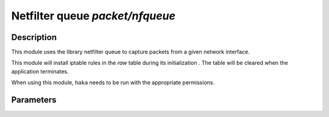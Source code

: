 .. This Source Code Form is subject to the terms of the Mozilla Public
.. License, v. 2.0. If a copy of the MPL was not distributed with this
.. file, You can obtain one at http://mozilla.org/MPL/2.0/.

Netfilter queue `packet/nfqueue`
================================

Description
^^^^^^^^^^^

This module uses the library netfilter queue to capture packets from a given network interface.

This module will install iptable rules in the `raw` table during its initialization
.
The table will be cleared when the application terminates.

When using this module, ``haka`` needs to be run with the appropriate permissions.

Parameters
^^^^^^^^^^

.. describe:: interfaces

    Comma-separated list of interfaces or the `any` keyword.

    Example :

    .. code-block:: ini

        # Capture loopback traffic
        interfaces = "lo"
        # Capture on interface eth1 and eth2
        # interfaces = "eth1, eth2"
        # Capture on all interfaces
        # interfaces = "any"

.. describe:: dump=[yes|no]

    Enable dumping feature.

.. describe:: dump_input=`file`

    Save all received packets to a  pcap file.

.. describe:: dump_output=`file`

    Save packets that were accepted to to a pcap file.

    Example :

    .. code-block:: ini

        dump = true
        dump_input = "/tmp/input.pcap"
